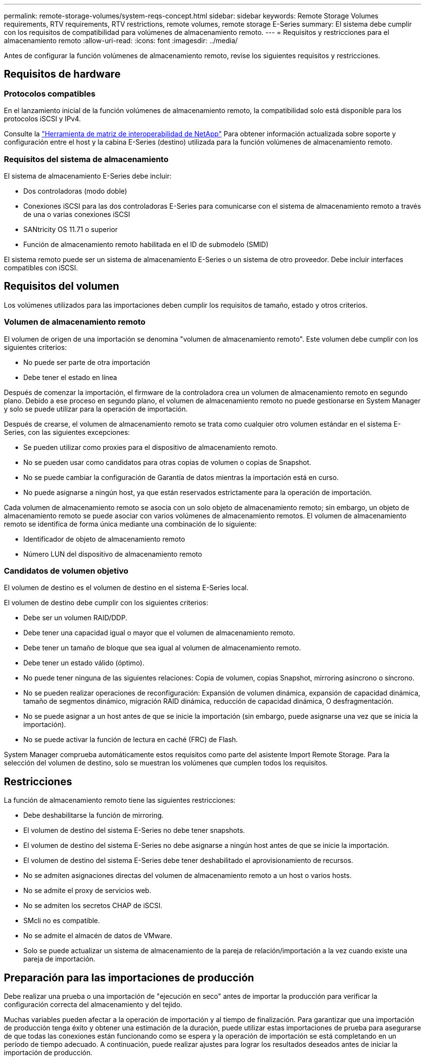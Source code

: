 ---
permalink: remote-storage-volumes/system-reqs-concept.html 
sidebar: sidebar 
keywords: Remote Storage Volumes requirements, RTV requirements, RTV restrictions, remote volumes, remote storage E-Series 
summary: El sistema debe cumplir con los requisitos de compatibilidad para volúmenes de almacenamiento remoto. 
---
= Requisitos y restricciones para el almacenamiento remoto
:allow-uri-read: 
:icons: font
:imagesdir: ../media/


[role="lead"]
Antes de configurar la función volúmenes de almacenamiento remoto, revise los siguientes requisitos y restricciones.



== Requisitos de hardware



=== Protocolos compatibles

En el lanzamiento inicial de la función volúmenes de almacenamiento remoto, la compatibilidad solo está disponible para los protocolos iSCSI y IPv4.

Consulte la http://mysupport.netapp.com/matrix["Herramienta de matriz de interoperabilidad de NetApp"^] Para obtener información actualizada sobre soporte y configuración entre el host y la cabina E-Series (destino) utilizada para la función volúmenes de almacenamiento remoto.



=== Requisitos del sistema de almacenamiento

El sistema de almacenamiento E-Series debe incluir:

* Dos controladoras (modo doble)
* Conexiones iSCSI para las dos controladoras E-Series para comunicarse con el sistema de almacenamiento remoto a través de una o varias conexiones iSCSI
* SANtricity OS 11.71 o superior
* Función de almacenamiento remoto habilitada en el ID de submodelo (SMID)


El sistema remoto puede ser un sistema de almacenamiento E-Series o un sistema de otro proveedor. Debe incluir interfaces compatibles con iSCSI.



== Requisitos del volumen

Los volúmenes utilizados para las importaciones deben cumplir los requisitos de tamaño, estado y otros criterios.



=== Volumen de almacenamiento remoto

El volumen de origen de una importación se denomina "volumen de almacenamiento remoto". Este volumen debe cumplir con los siguientes criterios:

* No puede ser parte de otra importación
* Debe tener el estado en línea


Después de comenzar la importación, el firmware de la controladora crea un volumen de almacenamiento remoto en segundo plano. Debido a ese proceso en segundo plano, el volumen de almacenamiento remoto no puede gestionarse en System Manager y solo se puede utilizar para la operación de importación.

Después de crearse, el volumen de almacenamiento remoto se trata como cualquier otro volumen estándar en el sistema E-Series, con las siguientes excepciones:

* Se pueden utilizar como proxies para el dispositivo de almacenamiento remoto.
* No se pueden usar como candidatos para otras copias de volumen o copias de Snapshot.
* No se puede cambiar la configuración de Garantía de datos mientras la importación está en curso.
* No puede asignarse a ningún host, ya que están reservados estrictamente para la operación de importación.


Cada volumen de almacenamiento remoto se asocia con un solo objeto de almacenamiento remoto; sin embargo, un objeto de almacenamiento remoto se puede asociar con varios volúmenes de almacenamiento remotos. El volumen de almacenamiento remoto se identifica de forma única mediante una combinación de lo siguiente:

* Identificador de objeto de almacenamiento remoto
* Número LUN del dispositivo de almacenamiento remoto




=== Candidatos de volumen objetivo

El volumen de destino es el volumen de destino en el sistema E-Series local.

El volumen de destino debe cumplir con los siguientes criterios:

* Debe ser un volumen RAID/DDP.
* Debe tener una capacidad igual o mayor que el volumen de almacenamiento remoto.
* Debe tener un tamaño de bloque que sea igual al volumen de almacenamiento remoto.
* Debe tener un estado válido (óptimo).
* No puede tener ninguna de las siguientes relaciones: Copia de volumen, copias Snapshot, mirroring asíncrono o síncrono.
* No se pueden realizar operaciones de reconfiguración: Expansión de volumen dinámica, expansión de capacidad dinámica, tamaño de segmentos dinámico, migración RAID dinámica, reducción de capacidad dinámica, O desfragmentación.
* No se puede asignar a un host antes de que se inicie la importación (sin embargo, puede asignarse una vez que se inicia la importación).
* No se puede activar la función de lectura en caché (FRC) de Flash.


System Manager comprueba automáticamente estos requisitos como parte del asistente Import Remote Storage. Para la selección del volumen de destino, solo se muestran los volúmenes que cumplen todos los requisitos.



== Restricciones

La función de almacenamiento remoto tiene las siguientes restricciones:

* Debe deshabilitarse la función de mirroring.
* El volumen de destino del sistema E-Series no debe tener snapshots.
* El volumen de destino del sistema E-Series no debe asignarse a ningún host antes de que se inicie la importación.
* El volumen de destino del sistema E-Series debe tener deshabilitado el aprovisionamiento de recursos.
* No se admiten asignaciones directas del volumen de almacenamiento remoto a un host o varios hosts.
* No se admite el proxy de servicios web.
* No se admiten los secretos CHAP de iSCSI.
* SMcli no es compatible.
* No se admite el almacén de datos de VMware.
* Solo se puede actualizar un sistema de almacenamiento de la pareja de relación/importación a la vez cuando existe una pareja de importación.




== Preparación para las importaciones de producción

Debe realizar una prueba o una importación de "ejecución en seco" antes de importar la producción para verificar la configuración correcta del almacenamiento y del tejido.

Muchas variables pueden afectar a la operación de importación y al tiempo de finalización. Para garantizar que una importación de producción tenga éxito y obtener una estimación de la duración, puede utilizar estas importaciones de prueba para asegurarse de que todas las conexiones están funcionando como se espera y la operación de importación se está completando en un período de tiempo adecuado. A continuación, puede realizar ajustes para lograr los resultados deseados antes de iniciar la importación de producción.
